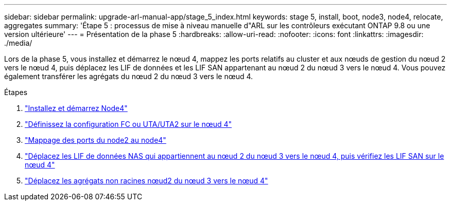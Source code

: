 ---
sidebar: sidebar 
permalink: upgrade-arl-manual-app/stage_5_index.html 
keywords: stage 5, install, boot, node3, node4, relocate, aggregates 
summary: 'Étape 5 : processus de mise à niveau manuelle d"ARL sur les contrôleurs exécutant ONTAP 9.8 ou une version ultérieure' 
---
= Présentation de la phase 5
:hardbreaks:
:allow-uri-read: 
:nofooter: 
:icons: font
:linkattrs: 
:imagesdir: ./media/


[role="lead"]
Lors de la phase 5, vous installez et démarrez le nœud 4, mappez les ports relatifs au cluster et aux nœuds de gestion du nœud 2 vers le nœud 4, puis déplacez les LIF de données et les LIF SAN appartenant au nœud 2 du nœud 3 vers le nœud 4. Vous pouvez également transférer les agrégats du nœud 2 du nœud 3 vers le nœud 4.

.Étapes
. link:install_boot_node4.html["Installez et démarrez Node4"]
. link:set_fc_uta_uta2_config_node4.html["Définissez la configuration FC ou UTA/UTA2 sur le nœud 4"]
. link:map_ports_node2_node4.html["Mappage des ports du node2 au node4"]
. link:move_nas_lifs_node2_from_node3_node4_verify_san_lifs_node4.html["Déplacez les LIF de données NAS qui appartiennent au nœud 2 du nœud 3 vers le nœud 4, puis vérifiez les LIF SAN sur le nœud 4"]
. link:relocate_node2_non_root_aggr_node3_node4.html["Déplacez les agrégats non racines nœud2 du nœud 3 vers le nœud 4"]

